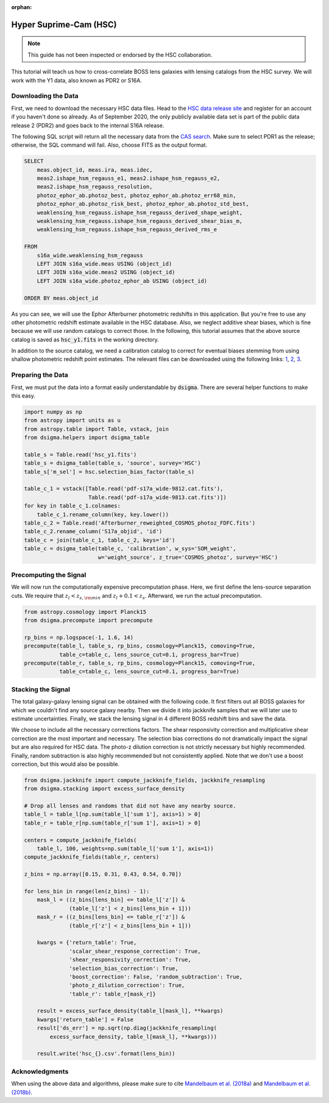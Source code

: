 :orphan:

Hyper Suprime-Cam (HSC)
=======================

.. note::
    This guide has not been inspected or endorsed by the HSC collaboration.

This tutorial will teach us how to cross-correlate BOSS lens galaxies with lensing catalogs from the HSC survey. We will work with the Y1 data, also known as PDR2 or S16A.

Downloading the Data
--------------------

First, we need to download the necessary HSC data files. Head to the `HSC data release site <https://hsc-release.mtk.nao.ac.jp/doc/>`_ and register for an account if you haven't done so already. As of September 2020, the only publicly available data set is part of the public data release 2 (PDR2) and goes back to the internal S16A release.

The following SQL script will return all the necessary data from the `CAS search <https://hsc-release.mtk.nao.ac.jp/datasearch/>`_. Make sure to select PDR1 as the release; otherwise, the SQL command will fail. Also, choose FITS as the output format.

.. code-block:: sql

    SELECT
        meas.object_id, meas.ira, meas.idec,
        meas2.ishape_hsm_regauss_e1, meas2.ishape_hsm_regauss_e2,
        meas2.ishape_hsm_regauss_resolution,
        photoz_ephor_ab.photoz_best, photoz_ephor_ab.photoz_err68_min,
        photoz_ephor_ab.photoz_risk_best, photoz_ephor_ab.photoz_std_best,
        weaklensing_hsm_regauss.ishape_hsm_regauss_derived_shape_weight,
        weaklensing_hsm_regauss.ishape_hsm_regauss_derived_shear_bias_m,
        weaklensing_hsm_regauss.ishape_hsm_regauss_derived_rms_e

    FROM
        s16a_wide.weaklensing_hsm_regauss
        LEFT JOIN s16a_wide.meas USING (object_id)
        LEFT JOIN s16a_wide.meas2 USING (object_id)
    	LEFT JOIN s16a_wide.photoz_ephor_ab USING (object_id)

    ORDER BY meas.object_id

As you can see, we will use the Ephor Afterburner photometric redshifts in this application. But you're free to use any other photometric redshift estimate available in the HSC database. Also, we neglect additive shear biases, which is fine because we will use random catalogs to correct those. In the following, this tutorial assumes that the above source catalog is saved as :code:`hsc_y1.fits` in the working directory.

In addition to the source catalog, we need a calibration catalog to correct for eventual biases stemming from using shallow photometric redshift point estimates. The relevant files can be downloaded using the following links: `1 <https://hsc-release.mtk.nao.ac.jp/archive/filetree/cosmos_photoz_catalog_reweighted_to_s16a_shape_catalog/Afterburner_reweighted_COSMOS_photoz_FDFC.fits>`_, `2 <https://hsc-release.mtk.nao.ac.jp/archive/filetree/cosmos_photoz_catalog_reweighted_to_s16a_shape_catalog/ephor_ab/pdf-s17a_wide-9812.cat.fits>`_, `3 <https://hsc-release.mtk.nao.ac.jp/archive/filetree/cosmos_photoz_catalog_reweighted_to_s16a_shape_catalog/ephor_ab/pdf-s17a_wide-9813.cat.fits>`_.

Preparing the Data
------------------

First, we must put the data into a format easily understandable by :code:`dsigma`. There are several helper functions to make this easy.

.. code-block:: python

    import numpy as np
    from astropy import units as u
    from astropy.table import Table, vstack, join
    from dsigma.helpers import dsigma_table

    table_s = Table.read('hsc_y1.fits')
    table_s = dsigma_table(table_s, 'source', survey='HSC')
    table_s['m_sel'] = hsc.selection_bias_factor(table_s)

    table_c_1 = vstack([Table.read('pdf-s17a_wide-9812.cat.fits'),
                        Table.read('pdf-s17a_wide-9813.cat.fits')])
    for key in table_c_1.colnames:
        table_c_1.rename_column(key, key.lower())
    table_c_2 = Table.read('Afterburner_reweighted_COSMOS_photoz_FDFC.fits')
    table_c_2.rename_column('S17a_objid', 'id')
    table_c = join(table_c_1, table_c_2, keys='id')
    table_c = dsigma_table(table_c, 'calibration', w_sys='SOM_weight',
                           w='weight_source', z_true='COSMOS_photoz', survey='HSC')

Precomputing the Signal
-----------------------

We will now run the computationally expensive precomputation phase. Here, we first define the lens-source separation cuts. We require that :math:`z_l < z_{s, \rm min}` and :math:`z_l + 0.1 < z_s`. Afterward, we run the actual precomputation.

.. code-block:: python

    from astropy.cosmology import Planck15
    from dsigma.precompute import precompute

    rp_bins = np.logspace(-1, 1.6, 14)
    precompute(table_l, table_s, rp_bins, cosmology=Planck15, comoving=True,
               table_c=table_c, lens_source_cut=0.1, progress_bar=True)
    precompute(table_r, table_s, rp_bins, cosmology=Planck15, comoving=True,
               table_c=table_c, lens_source_cut=0.1, progress_bar=True)

Stacking the Signal
-------------------

The total galaxy-galaxy lensing signal can be obtained with the following code. It first filters out all BOSS galaxies for which we couldn't find any source galaxy nearby. Then we divide it into jackknife samples that we will later use to estimate uncertainties. Finally, we stack the lensing signal in 4 different BOSS redshift bins and save the data.

We choose to include all the necessary corrections factors. The shear responsivity correction and multiplicative shear correction are the most important and necessary. The selection bias corrections do not dramatically impact the signal but are also required for HSC data. The photo-z dilution correction is not strictly necessary but highly recommended. Finally, random subtraction is also highly recommended but not consistently applied. Note that we don't use a boost correction, but this would also be possible.

.. code-block:: python

    from dsigma.jackknife import compute_jackknife_fields, jackknife_resampling
    from dsigma.stacking import excess_surface_density

    # Drop all lenses and randoms that did not have any nearby source.
    table_l = table_l[np.sum(table_l['sum 1'], axis=1) > 0]
    table_r = table_r[np.sum(table_r['sum 1'], axis=1) > 0]

    centers = compute_jackknife_fields(
        table_l, 100, weights=np.sum(table_l['sum 1'], axis=1))
    compute_jackknife_fields(table_r, centers)

    z_bins = np.array([0.15, 0.31, 0.43, 0.54, 0.70])

    for lens_bin in range(len(z_bins) - 1):
        mask_l = ((z_bins[lens_bin] <= table_l['z']) &
                  (table_l['z'] < z_bins[lens_bin + 1]))
        mask_r = ((z_bins[lens_bin] <= table_r['z']) &
                  (table_r['z'] < z_bins[lens_bin + 1]))

        kwargs = {'return_table': True,
                  'scalar_shear_response_correction': True,
                  'shear_responsivity_correction': True,
                  'selection_bias_correction': True,
                  'boost_correction': False, 'random_subtraction': True,
                  'photo_z_dilution_correction': True,
                  'table_r': table_r[mask_r]}

        result = excess_surface_density(table_l[mask_l], **kwargs)
        kwargs['return_table'] = False
        result['ds_err'] = np.sqrt(np.diag(jackknife_resampling(
            excess_surface_density, table_l[mask_l], **kwargs)))

        result.write('hsc_{}.csv'.format(lens_bin))

Acknowledgments
---------------

When using the above data and algorithms, please make sure to cite `Mandelbaum et al. (2018a) <https://ui.adsabs.harvard.edu/abs/2018PASJ...70S..25M/abstract>`_ and `Mandelbaum et al. (2018b) <https://ui.adsabs.harvard.edu/abs/2018MNRAS.481.3170M/abstract>`_.
